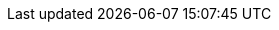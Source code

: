 // Do not edit directly!
// This file was generated by camel-quarkus-maven-plugin:update-extension-doc-page
:cq-artifact-id: camel-quarkus-jacksonxml
:cq-artifact-id-base: jacksonxml
:cq-native-supported: true
:cq-status: Stable
:cq-deprecated: false
:cq-jvm-since: 1.0.0
:cq-native-since: 1.0.0
:cq-camel-part-name: jacksonxml
:cq-camel-part-title: JacksonXML
:cq-camel-part-description: Unmarshal a XML payloads to POJOs and back using XMLMapper extension of Jackson.
:cq-extension-page-title: JacksonXML
